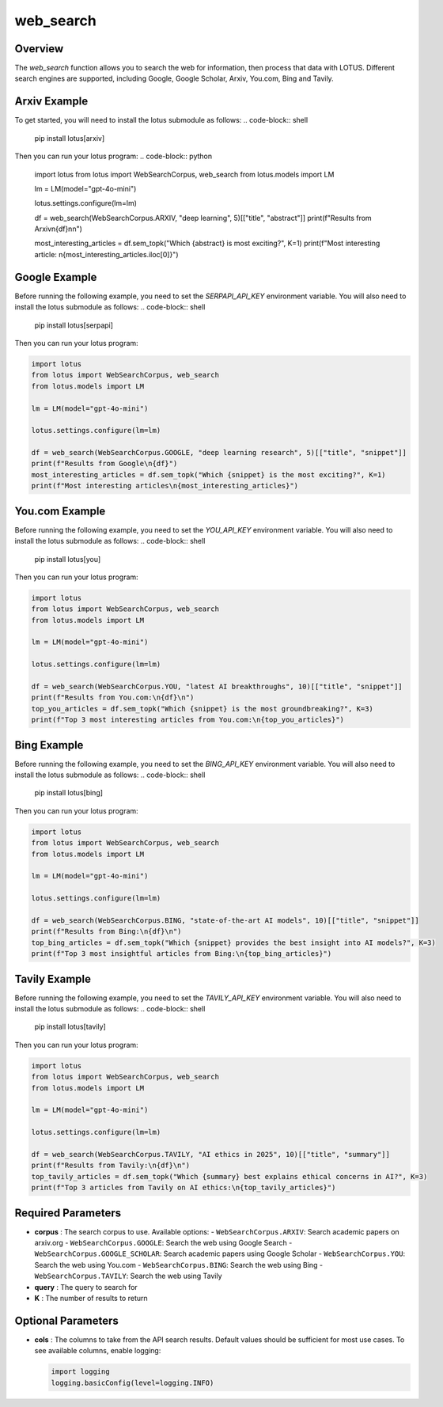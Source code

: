 web_search
========================

Overview
---------
The `web_search` function allows you to search the web for information, then process that data with LOTUS.
Different search engines are supported, including Google, Google Scholar, Arxiv, You.com, Bing and Tavily.

Arxiv Example
--------
To get started, you will need to install the lotus submodule as follows:
.. code-block:: shell
    pip install lotus[arxiv]

Then you can run your lotus program:
.. code-block:: python

    import lotus
    from lotus import WebSearchCorpus, web_search
    from lotus.models import LM

    lm = LM(model="gpt-4o-mini")

    lotus.settings.configure(lm=lm)

    df = web_search(WebSearchCorpus.ARXIV, "deep learning", 5)[["title", "abstract"]]
    print(f"Results from Arxiv\n{df}\n\n")

    most_interesting_articles = df.sem_topk("Which {abstract} is most exciting?", K=1)
    print(f"Most interesting article: \n{most_interesting_articles.iloc[0]}")

Google Example
--------
Before running the following example, you need to set the `SERPAPI_API_KEY` environment variable. You will also need to install the lotus submodule as follows:
.. code-block:: shell
    pip install lotus[serpapi]

Then you can run your lotus program:

.. code-block:: python

    import lotus
    from lotus import WebSearchCorpus, web_search
    from lotus.models import LM

    lm = LM(model="gpt-4o-mini")

    lotus.settings.configure(lm=lm)

    df = web_search(WebSearchCorpus.GOOGLE, "deep learning research", 5)[["title", "snippet"]]
    print(f"Results from Google\n{df}")
    most_interesting_articles = df.sem_topk("Which {snippet} is the most exciting?", K=1)
    print(f"Most interesting articles\n{most_interesting_articles}")

You.com Example
--------
Before running the following example, you need to set the `YOU_API_KEY` environment variable. You will also need to install the lotus submodule as follows:
.. code-block:: shell
    pip install lotus[you]

Then you can run your lotus program:

.. code-block:: python

    import lotus
    from lotus import WebSearchCorpus, web_search
    from lotus.models import LM

    lm = LM(model="gpt-4o-mini")

    lotus.settings.configure(lm=lm)

    df = web_search(WebSearchCorpus.YOU, "latest AI breakthroughs", 10)[["title", "snippet"]]
    print(f"Results from You.com:\n{df}\n")
    top_you_articles = df.sem_topk("Which {snippet} is the most groundbreaking?", K=3)
    print(f"Top 3 most interesting articles from You.com:\n{top_you_articles}")


Bing Example
--------
Before running the following example, you need to set the `BING_API_KEY` environment variable. You will also need to install the lotus submodule as follows:
.. code-block:: shell
    pip install lotus[bing]

Then you can run your lotus program:

.. code-block:: python

    import lotus
    from lotus import WebSearchCorpus, web_search
    from lotus.models import LM

    lm = LM(model="gpt-4o-mini")

    lotus.settings.configure(lm=lm)

    df = web_search(WebSearchCorpus.BING, "state-of-the-art AI models", 10)[["title", "snippet"]]
    print(f"Results from Bing:\n{df}\n")
    top_bing_articles = df.sem_topk("Which {snippet} provides the best insight into AI models?", K=3)
    print(f"Top 3 most insightful articles from Bing:\n{top_bing_articles}")


Tavily Example
--------
Before running the following example, you need to set the `TAVILY_API_KEY` environment variable. You will also need to install the lotus submodule as follows:
.. code-block:: shell
    pip install lotus[tavily]

Then you can run your lotus program:

.. code-block:: python

    import lotus
    from lotus import WebSearchCorpus, web_search
    from lotus.models import LM

    lm = LM(model="gpt-4o-mini")

    lotus.settings.configure(lm=lm)

    df = web_search(WebSearchCorpus.TAVILY, "AI ethics in 2025", 10)[["title", "summary"]]
    print(f"Results from Tavily:\n{df}\n")
    top_tavily_articles = df.sem_topk("Which {summary} best explains ethical concerns in AI?", K=3)
    print(f"Top 3 articles from Tavily on AI ethics:\n{top_tavily_articles}")


Required Parameters
--------------------
- **corpus** : The search corpus to use. Available options:
  - ``WebSearchCorpus.ARXIV``: Search academic papers on arxiv.org
  - ``WebSearchCorpus.GOOGLE``: Search the web using Google Search
  - ``WebSearchCorpus.GOOGLE_SCHOLAR``: Search academic papers using Google Scholar
  - ``WebSearchCorpus.YOU``: Search the web using You.com
  - ``WebSearchCorpus.BING``: Search the web using Bing
  - ``WebSearchCorpus.TAVILY``: Search the web using Tavily
- **query** : The query to search for
- **K** : The number of results to return

Optional Parameters
--------------------
- **cols** : The columns to take from the API search results. Default values should be sufficient for most use cases. To see available columns, enable logging:

  .. code-block:: python

      import logging
      logging.basicConfig(level=logging.INFO)

